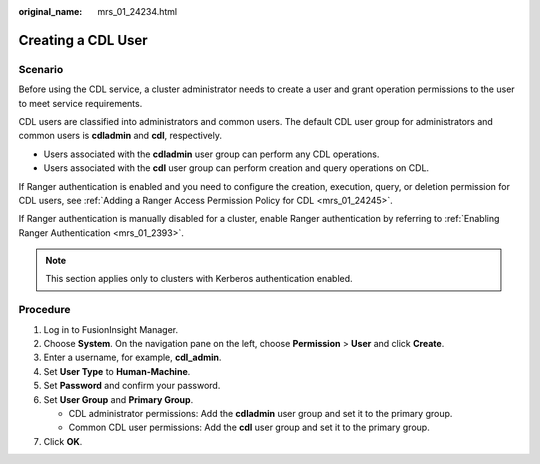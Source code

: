 :original_name: mrs_01_24234.html

.. _mrs_01_24234:

Creating a CDL User
===================

Scenario
--------

Before using the CDL service, a cluster administrator needs to create a user and grant operation permissions to the user to meet service requirements.

CDL users are classified into administrators and common users. The default CDL user group for administrators and common users is **cdladmin** and **cdl**, respectively.

-  Users associated with the **cdladmin** user group can perform any CDL operations.
-  Users associated with the **cdl** user group can perform creation and query operations on CDL.

If Ranger authentication is enabled and you need to configure the creation, execution, query, or deletion permission for CDL users, see :ref:`Adding a Ranger Access Permission Policy for CDL <mrs_01_24245>`.

If Ranger authentication is manually disabled for a cluster, enable Ranger authentication by referring to :ref:`Enabling Ranger Authentication <mrs_01_2393>`.

.. note::

   This section applies only to clusters with Kerberos authentication enabled.

Procedure
---------

#. Log in to FusionInsight Manager.
#. Choose **System**. On the navigation pane on the left, choose **Permission** > **User** and click **Create**.
#. Enter a username, for example, **cdl_admin**.
#. Set **User Type** to **Human-Machine**.
#. Set **Password** and confirm your password.
#. Set **User Group** and **Primary Group**.

   -  CDL administrator permissions: Add the **cdladmin** user group and set it to the primary group.
   -  Common CDL user permissions: Add the **cdl** user group and set it to the primary group.

#. Click **OK**.
